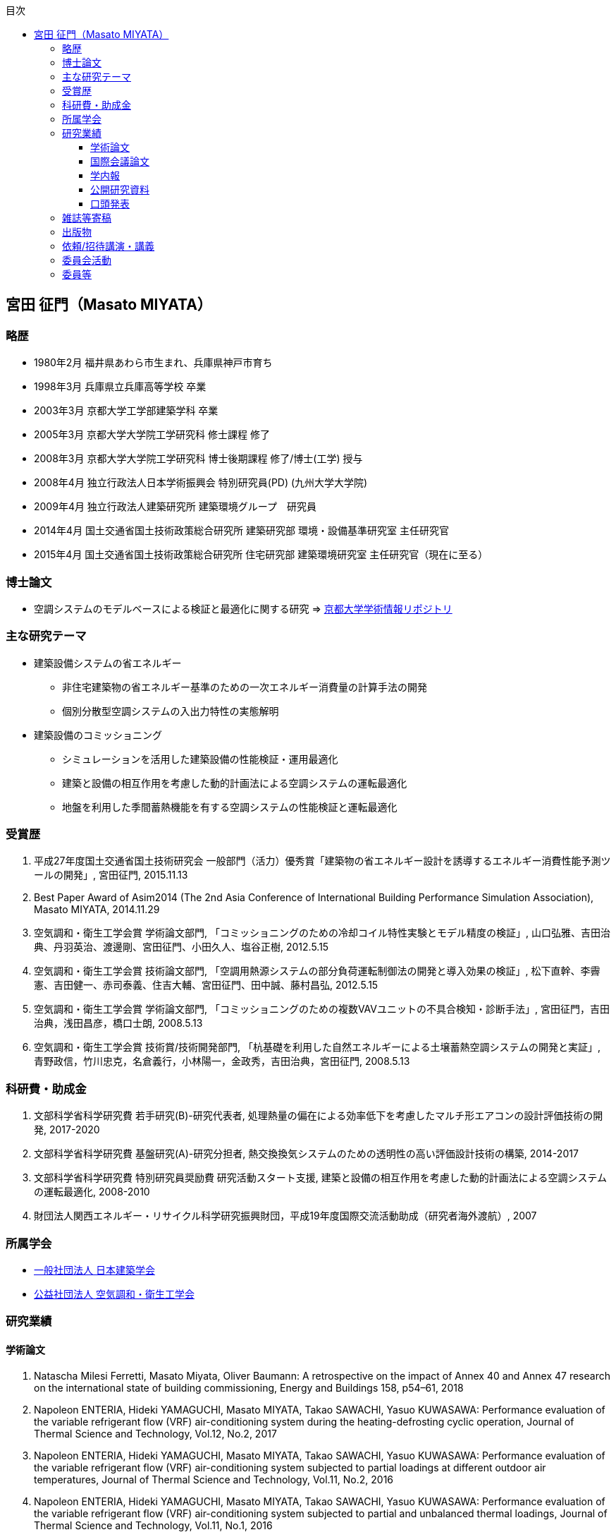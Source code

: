 :lang: ja
:doctype: book
:toc: left
:toclevels: 3
:toc-title: 目次
:sectnumlevels: 4s
:icons: font
:source-highlighter: coderay
:example-caption: 例
:table-caption: 表
:figure-caption: 図
:xrefstyle: short
:docname: = Masato MIYATA, Curriculum Vitae
:revdate: 2018/12/17

== 宮田 征門（Masato MIYATA）

=== 略歴
* 1980年2月	福井県あわら市生まれ、兵庫県神戸市育ち
* 1998年3月 兵庫県立兵庫高等学校 卒業
* 2003年3月	京都大学工学部建築学科 卒業
* 2005年3月	京都大学大学院工学研究科 修士課程 修了
* 2008年3月	京都大学大学院工学研究科 博士後期課程 修了/博士(工学) 授与
* 2008年4月	独立行政法人日本学術振興会 特別研究員(PD) (九州大学大学院)
* 2009年4月	独立行政法人建築研究所 建築環境グループ　研究員
* 2014年4月 国土交通省国土技術政策総合研究所 建築研究部 環境・設備基準研究室 主任研究官
* 2015年4月 国土交通省国土技術政策総合研究所 住宅研究部 建築環境研究室 主任研究官（現在に至る）

=== 博士論文
* 空調システムのモデルベースによる検証と最適化に関する研究 => https://repository.kulib.kyoto-u.ac.jp/dspace/bitstream/2433/57288/1/D_Miyata_Masato.pdf[京都大学学術情報リポジトリ]

=== 主な研究テーマ
* 建築設備システムの省エネルギー
** 非住宅建築物の省エネルギー基準のための一次エネルギー消費量の計算手法の開発
** 個別分散型空調システムの入出力特性の実態解明
* 建築設備のコミッショニング
** シミュレーションを活用した建築設備の性能検証・運用最適化
** 建築と設備の相互作用を考慮した動的計画法による空調システムの運転最適化
** 地盤を利用した季間蓄熱機能を有する空調システムの性能検証と運転最適化

=== 受賞歴
. 平成27年度国土交通省国土技術研究会 一般部門（活力）優秀賞「建築物の省エネルギー設計を誘導するエネルギー消費性能予測ツールの開発」, 宮田征門, 2015.11.13
. Best Paper Award of Asim2014 (The 2nd Asia Conference of International Building Performance Simulation Association), Masato MIYATA, 2014.11.29
. 空気調和・衛生工学会賞 学術論文部門, 「コミッショニングのための冷却コイル特性実験とモデル精度の検証」, 山口弘雅、吉田治典、丹羽英治、渡邊剛、宮田征門、小田久人、塩谷正樹, 2012.5.15
. 空気調和・衛生工学会賞 技術論文部門, 「空調用熱源システムの部分負荷運転制御法の開発と導入効果の検証」, 松下直幹、李霽憲、吉田健一、赤司泰義、住吉大輔、宮田征門、田中誠、藤村昌弘, 2012.5.15
. 空気調和・衛生工学会賞 学術論文部門, 「コミッショニングのための複数VAVユニットの不具合検知・診断手法」, 宮田征門，吉田治典，浅田昌彦，橋口士朗, 2008.5.13
. 空気調和・衛生工学会賞 技術賞/技術開発部門, 「杭基礎を利用した自然エネルギーによる土壌蓄熱空調システムの開発と実証」, 青野政信，竹川忠克，名倉義行，小林陽一，金政秀，吉田治典，宮田征門, 2008.5.13

=== 科研費・助成金
. 文部科学省科学研究費 若手研究(B)-研究代表者, 処理熱量の偏在による効率低下を考慮したマルチ形エアコンの設計評価技術の開発, 2017-2020 
. 文部科学省科学研究費 基盤研究(A)-研究分担者, 熱交換換気システムのための透明性の高い評価設計技術の構築, 2014-2017
. 文部科学省科学研究費 特別研究員奨励費 研究活動スタート支援, 建築と設備の相互作用を考慮した動的計画法による空調システムの運転最適化, 2008-2010
. 財団法人関西エネルギー・リサイクル科学研究振興財団，平成19年度国際交流活動助成（研究者海外渡航）, 2007 

=== 所属学会
* https://www.aij.or.jp/[一般社団法人 日本建築学会]
* http://www.shasej.org/[公益社団法人 空気調和・衛生工学会]


=== 研究業績

==== 学術論文
. Natascha Milesi Ferretti, Masato Miyata, Oliver Baumann: A retrospective on the impact of Annex 40 and Annex 47 research on the international state of building commissioning, Energy and Buildings 158, p54–61, 2018
. Napoleon ENTERIA, Hideki YAMAGUCHI, Masato MIYATA, Takao SAWACHI, Yasuo KUWASAWA: Performance evaluation of the variable refrigerant flow (VRF) air-conditioning system during the heating-defrosting cyclic operation, Journal of Thermal Science and Technology, Vol.12, No.2, 2017
. Napoleon ENTERIA, Hideki YAMAGUCHI, Masato MIYATA, Takao SAWACHI, Yasuo KUWASAWA: Performance evaluation of the variable refrigerant flow (VRF) air-conditioning system subjected to partial loadings at different outdoor air temperatures, Journal of Thermal Science and Technology, Vol.11, No.2, 2016
. Napoleon ENTERIA, Hideki YAMAGUCHI, Masato MIYATA, Takao SAWACHI, Yasuo KUWASAWA: Performance evaluation of the variable refrigerant flow (VRF) air-conditioning system subjected to partial and unbalanced thermal loadings, Journal of Thermal Science and Technology, Vol.11, No.1, 2016
. 宮田征門、吉田治典、他5名：季間蓄熱機能を有する空調システムのシミュレーションを利用したコミッショニング　第2報 運用開始後3年間に亘る運転最適化プロセス、空気調和衛生工学会論文集、No.218、pp.19-29、2015
. Masato Miyata、他5名：WEB-BASED SIMULATION TOOL FOR COMPLIANCE WITH 2013 ENERGY EFFICIENCY STANDARD FOR COMMERCIAL BUILDINGS IN JAPAN, Building Simulation, pp.1766-1773, 2015
. 西澤繁毅、宮田征門、他2名：改正建築省エネルギー基準に対応した日よけ効果係数算出ツールの開発、日本建築学会技術報告集、第21巻 第49号、pp.1111-1116、2015
. 松下直幹，李霽憲，吉田健一，赤司泰義，住吉大輔，宮田征門，田中誠，藤村昌弘：空調用熱源システムの部分負荷運転制御法の開発と導入効果の検証，空気調和衛生工学会論文集, No.164 , pp.39-48，2010. 11
. 山口弘雅，吉田治典，丹羽英治，渡邊剛，宮田征門，小田久人，塩谷正樹：コミッショニングのための冷却コイル特性実験とモデル精度の検証，空気調和・衛生工学会論文集，pp.61-70，No.143，2009. 2
. 金政秀，安岡稔弘，竹川忠克，名倉義行，小林陽一，吉田治典，宮田征門：季間蓄熱機能を有する空調システムのシミュレーションを利用したコミッショニング，第1報 土壌蓄熱空調システムの開発と初期性能評価，空気調和衛生工学会論文集, No.149 , pp.1-9，2009. 8
. M. Miyata, H. Yoshida, T. Iwata, Z. Zhang, Y. Tanabe, T. Yanagisawa: Application and Verification of Energy Baseline Estimation Method by Simulation, Building Simulation, pp.1968-1974, 2007.9
. M. Miyata, H. Yoshida, T. Yasuoka, T. Takegawa, Y. Nagura, Y. Kobayashi, J. Kim: Optimal Operation for HVAC System with Seasonal Underground Thermal Storage System, Building Simulation, pp.1991-1998, 2007.9
. 宮田征門，吉田治典，浅田昌彦，岩田卓郎，田邊陽一，柳澤忠宏：実ESCOプロジェクトにおけるベースライン簡易補正手法の比較検討，空気調和・衛生工学会論文集，pp.7-16，No.119，2007. 2
. M. Miyata, H. Yoshida, M. Asada, T. Iwata, Y. Tanabe, T. Yanagisawa: Estimation of Energy Baseline by Simulation for On-going Commissioning and Energy Saving Retrofit, Journal of Harbin Institute of Technology, vol.13, pp.370-378, 2006.11
. H. Yamaguchi, M. Miyata, H. Oda, M. Shioya, T. Watanabe, H. Niwa, H. Yoshida: Experimental Study of a Cooling Coil and the Validation of its Simulation Model for the Purpose of Commissioning, Journal of Harbin Institute of Technology, Vol. 13, pp.385-392, 2006.11
. 宮田征門，吉田治典，浅田昌彦，橋口士朗：コミッショニングのための複数VAVユニットの不具合検知・診断手法，空気調和・衛生工学会論文集，pp.1～9，No.114，2006. 9
. M. Miyata, H. Yoshida, M. Asada, K. Fujii, S. Hashiguchi: Estimation of Excessive HVAC Energy Consumption due to faulty VAV units, Building Simulation, pp.777-786, 2005.8
. F. Wang, H. Yoshida, M. Miyata: Total Energy Consumption Model of Fan Subsystem Suitable for Continuous Commissioning, ASHRAE Transactions, Vol. 110, pp. 357-364, 2004

==== 国際会議論文
. Masato Miyata: Energy Efficiency Evaluation of Multiple Split-System Air Conditioners with Unbalanced Load Operation for Building Energy Simulation, The 4th Asia Conference on International Building Performance Simulation Association, 2018
. Ken Fukada, Masato Miyata: Validation of Unsteady CFD Considering Thermal Load Fluctuation in Office Room, The 4th Asia Conference on International Building Performance Simulation Association, 2018
. Tatsuhito Itou, Daisuke Sumiyoshi, Mikiko Nakamura, Hiroaki Okamoto, Masato Miyata, Yasuo Kuwasawa: Study on Improvement of Energy Performance Evaluation Method about Cogeneration Systems for Buildings, The 4th Asia Conference on International Building Performance Simulation Association, 2018
. M. Miyata、他5名: Web-based Simulation Tool for the 2013 Energy Efficiency Standard for Commercial Buildings in Japan, The 2nd Asia Conference on International Building Performance Simulation Association, 2014
. E. Tanaka, M. Mukai, K. Matusako, Y. Kodera, S. Maeda, Y. Akashi, H. Yoda, T. Watanabe, M. Miyata: Development of Database for Energy Consumption of Non-residential Buildings in Kyushu, the Proceedings of the Yellow Sea Rim International Exchange Meeting on Building Environment and Energy 2009, pp.79-86, 2009. 1
. M. Miyata, H. Yoshida, M. Aono, T. Yasuoka, T. Takegawa, Y. Nagura, Y. Kobayashi, J. Kim: On-going Commissioning of HVAC System with Seasonal Ground Thermal Storage Using Simulation, the Proceedings of the Yellow Sea Rim International Exchange Meeting on Building Environment and Energy 2009, pp.143-154, 2009. 1
. M. Miyata, H. Yoshida, H. Yoshida: Development of an Information Flow Mechanism for Commissioning, International Conference for Enhanced Building Operations, No. 8, pp. 55(1)-55(8), 2008.10
. M. Miyata, H. Yoshida, T. Yasuoka, T. Takegawa, Y. Nagura, Y. Kobayashi, J. Kim: Development of a Simulation Tool for the Commissioning of a HVAC system with Seasonal Thermal Storage, National conference on Building Commissioning, Chicago, 2007.5
. M. Miyata, H. Yoshida, M. Asada, F. Wang, S. Hashiguchi: Fault Detection and Diagnosis Method for VAV Terminal Units, International Conference of Enhanced Building Operation, PF-52, 2004.10
. M. Miyata, F. Wang, H. Yoshida, M. Tsubaki, K. Itou: Experimental Study on Model-based Commissioning Method of VAV Systems in a Real Building, International Conference of Enhanced Building Operation, 2003.10

==== 学内報
. 姜信愛，赤司泰義，宮田征門，小塩真奈美，浦山真一：建物空調システム設計が運用時のエネルギー消費量に与える影響，九州大学大学院人間環境学研究院紀要，No.17， pp.55-62，2010. 1
. 李霽憲，赤司泰義，住吉大輔，宮田征門，松下直幹：熱源システムのリアルタイム運転最適化手法の開発と実建物への適用，都市・建築学研究　九州大学大学院人間環境学研究院紀要，No.15， pp.103-110， 2009. 1

==== 公開研究資料
. 建築研究資料第187号: 建築物の設備・機器のエネルギー効率に関する既存試験方法の調査, H29.09
. 国総研資料第974号, 建築研究資料第183号: 平成28年省エネルギー基準（平成28年1月公布）関係技術資料 モデル建物法入力支援ツール解説, H29.06
. 国総研資料第973号, 建築研究資料第182号: 平成28年省エネルギー基準（平成28年1月公布）関係技術資料 エネルギー消費計算プログラム（非住宅版）解説, H29.06
. 建築研究資料第177号: 業務用空調・給湯システムの制御による省エネルギー効果の実証的評価 H28.11
. 建築研究資料第176号: 業務用建築物のエネルギー消費量評価手法に関する基礎的調査, H28.11
. 国総研プロジェクト研究報告第53号: 電力依存度低減に資する建築物の評価・設計技術の開発, H28.11
. 建築研究資料第164号: 住宅･建築物省CO2先導事業全般部門(平成22年度～24年度)における採択事例の評価分析, H27.02
. 国総研資料第764号, 建築研究資料第151号: 平成25年省エネルギー基準(平成25年9月公布)等関係技術資料 主要室入力法による非住宅建築物の一次エネルギー消費量算定プログラム解説, H25.11
. 国総研資料第763号, 建築研究資料第150号: 平成25年省エネルギー基準(平成25年9月公布)等関係技術資料 非住宅建築物の外皮性能評価プログラム解説, H25.11
. 国総研資料第762号, 建築研究資料第149号: 平成25年省エネルギー基準(平成25年9月公布)等関係技術資料 一次エネルギー消費量算定プログラム解説(非住宅建築物編), H25.11
. 国総研資料第702号, 建築研究資料第140号: 低炭素建築物認定基準(平成24年12月公布)等関係技術資料 一次エネルギー消費量算定プログラム解説(建築物編), H24.12



==== 口頭発表

. 宮田征門，吉田治典，松岡一平：空調二次側システムのモデルベース性能検証手法に関する研究，日本建築学会近畿支部研究報告集，第43号，環境系，pp.365-368，2003.6
. 宮田征門，吉田治典，松岡一平：空調二次側システムのモデルベース検証法，空気調和・衛生工学会学術講演会論文集，pp.1249-1252，2003.9
. 浅田昌彦，吉田治典，宮田征門：実事務所建物におけるVAVシステムの不具合検知・診断手法に関する研究，（第1報）スミルノフ・グラブス検定を用いた不具合判定手法，日本建築学会近畿支部研究報告集，第44号，環境系，pp.265-268，2004.6.
. 宮田征門，吉田治典，浅田昌彦：実事務所ビルにおけるVAV システムの不具合検知・診断手法に関する研究，(第2報)　実運転データを用いた不具合検知・診断手法の結果，日本建築学会近畿支部研究報告集，第44号，環境系，pp.269-272，2004.6
. 浅田昌彦，吉田治典，宮田征門：VAVシステムの不具合検知・診断手法に関する研究，日本建築学会大会学術講演梗概集，D2，pp.1457-1458，2004.8
. 宮田征門，吉田治典，浅田昌彦：大規模建物におけるVAV ユニットの不具合検知・診断手法に関する研究，(第1報)　安定運転時データを用いた不具合検知・診断手法の提案と実証，空気調和・衛生工学会学術講演会論文集，pp.827-830，2004.9
. 浅田昌彦，吉田治典，宮田征門：大規模建物におけるVAV ユニットの不具合検知・診断手法に関する研究，(第2報)　予冷時データを用いた不具合検知・診断手法の提案と実証，空気調和・衛生工学会学術講演会論文集，pp.831-834，2004.9
. 宮田征門，吉田治典，浅田昌彦，橋口士朗：VAVユニットの不具合がシステム全体のエネルギー消費量に与える影響に関する研究，空気調和・衛生工学会近畿支部学術研究発表会論文集，pp169-172，2005.3
. 浅田昌彦，吉田治典，宮田征門：実建物におけるVAVユニットの不具合検知・診断手法に関する研究，空気調和・衛生工学会近畿支部学術研究発表会論文集，pp.173-176，2005.3
. 浅田昌彦，吉田治典，宮田征門：ＶＡＶユニットの不具合がシステム全体のエネルギー消費量に与える影響に関する研究，（第１報）　実験室実験によるエネルギー浪費の分析，日本建築学会近畿支部研究報告集，第45号，環境系，pp.325-328，2005.6
. 宮田征門，吉田治典，浅田昌彦：VAVユニットの不具合がシステム全体のエネルギー消費量に与える影響に関する研究，（第２報）シミュレーションによるエネルギー浪費量の推定，日本建築学会近畿支部研究報告集，第45号，環境系，pp.329-332，2005.6
. 宮田征門，吉田治典，藤井健太，浅田昌彦，VAVユニットの不具合によるエネルギー浪費の推定手法に関する，日本建築学会大会学術講演梗概集，pp.33-36，2005.9
. 岩田卓郎，浅田昌彦，宮田征門，吉田治典，田邊陽一，柳澤忠宏，シミュレーションによるエネルギーベースライン推定手法（第一報）熱負荷によるエネルギー消費量の推定，空気調和・衛生工学会近畿支部学術研究発表会論文集，pp.29-32，2006.3
. 浅田昌彦，岩田卓郎，宮田征門，吉田治典，田邊陽一，柳澤忠宏，シミュレーションによるエネルギーベースライン推定手法（第二報）ベースライン推定モデルとベースライン推定式の作成，空気調和・衛生工学会近畿支部学術研究発表会論文集，pp.33-36，2006.3
. 宮田征門，吉田治典，山下健太郎，安岡稔弘，竹川忠克，名倉義行，小林陽一，金政秀：土壌蓄熱を有する空調システムの性能分析，空気調和・衛生工学会近畿支部学術研究発表会論文集，pp.37-40，2006.3
. 岩田卓郎，吉田治典，宮田征門，浅田昌彦：ESCOのためのシミュレーションによるベースライン補正手法，（第１報）　熱負荷によるエネルギー浪費量の推定，日本建築学会近畿支部研究報告集，第46号，環境系，pp.317-320，2006.6
. 宮田征門，吉田治典，浅田昌彦，岩田卓郎：ESCOのためのシミュレーションによるベースライン補正手法，（第２報）　ベースライン推定モデルによるベースライン補正式の作成，日本建築学会近畿支部研究報告集，第46号，環境系， pp.321-324，2006.6
. 竹川忠克, 安岡稔弘, 名倉義行, 小林陽一, 金政秀，吉田治典，宮田征門：杭基礎を利用した自然エネルギーによる土壌蓄熱空調システムの分析，（その１）システム概要および実測結果，空気調和・衛生工学大会論文集，pp.263-266，2006.9
. 宮田征門，吉田治典，安岡稔弘，竹川忠克，名倉義行，小林陽一，金政秀，杭基礎を利用した自然エネルギーによる土壌蓄熱空調システムの分析，（その２）シミュレーションによるシステム運転方法の検討，空気調和・衛生工学大会論文集，pp.267-270，2006.9
. 岩田卓郎，吉田治典，宮田征門，田邊陽一，柳澤忠宏，シミュレーションによるエネルギーベースライン推定手法，空気調和・衛生工学大会論文集，pp.707-710．2006.9
. 小田久人，山口弘雅，宮田征門，塩谷正樹，渡邉剛，丹羽英治，吉田治典，コミッショニングのためのコイル特性実験とモデル精度の検証，空気調和・衛生工学大会論文集，pp.1669-1672，2006.9
. 安岡稔弘, 竹川忠克, 名倉義行, 小林陽一,金政秀: 杭基礎を利用した自然エネルギーによる土壌蓄熱空調システムの分析，（その１）システム概要および実測結果，日本建築学会大会学術講演梗概集，D2，pp.1299-1300，2006.9
. 宮田征門，吉田治典，安岡稔弘，竹川忠克，名倉義行，小林 陽一，金政秀：杭基礎を利用した自然エネルギーによる土壌蓄熱空調システムの分析，（その２） シミュレーションによるシステムの運転方法の検討，日本建築学会大会学術講演梗概集，D2，pp1301-1302，2006. 9
. 李博，吉田治典，宮田征門，安岡稔弘，竹川忠克，名倉義行，小林陽一，金政秀，杭基礎を利用した自然エネルギーによる土壌蓄熱空調システムの性能分析，（その１）空調システムの性能検証実験とモデル化，空気調和・衛生工学会近畿支部学術研究発表会論文集，pp.73-76，2007.3
. 宮田征門，吉田治典，李博，安岡稔弘，竹川忠克，名倉義行，小林陽一，金政秀，杭基礎を利用した自然エネルギーによる土壌蓄熱空調システムの性能分析，（その２）シミュレーションによるシステムの運転方法の検討，空気調和・衛生工学会近畿支部学術研究発表会論文集，pp.77-80，2007.3
. 張兆明，吉田治典，宮田征門，岩田卓郎，田邊陽一，柳澤忠宏，実建物を用いたシミュレーションによるベースライン推定手法の検証，空気調和・衛生工学会近畿支部学術研究発表会論文集，pp.81-84．2007.3
. 青野政信，竹川忠克，名倉義行，小林 陽一，金政秀，吉田治典，宮田征門，李博：杭基礎を利用した自然エネルギーによる土壌蓄熱空調システムの分析，（その３）運転実績の評価および性能分析，日本建築学会大会学術講演梗概集，D2，pp. 1213～1214，2007.8
. 李博，吉田治典，宮田征門，青野政信，竹川忠克，名倉義行，小林 陽一，金政秀：杭基礎を利用した自然エネルギーによる土壌蓄熱空調システムの分析，（その４） 空調システム機器モデルの構築と検証，日本建築学会大会学術講演梗概集，D2，pp. 1215～1216，2007.8
. 宮田征門，吉田治典，李博，青野政信，竹川忠克，名倉義行，小林 陽一，金政秀：杭基礎を利用した自然エネルギーによる土壌蓄熱空調システムの分析，（その５） シミュレーションによるシステム運転法の最適化，日本建築学会大会学術講演梗概集，D2，pp. 1217～1218，2007.8
. 宮田征門，吉田治典，李博，青野政信，竹川忠克，名倉義行，小林陽一，金政秀：杭基礎を利用した自然エネルギーによる土壌蓄熱空調システムの性能分析，（その３）冷却塔ファンのインバータ化に伴う運転の最適化，空気調和・衛生工学会学術講演論文集，pp.1761-1764，2007.9
. 竹川忠克，青野政信，名倉義行，小林陽一，金政秀，宮田征門，吉田治典，李博：杭基礎を利用した自然エネルギーによる土壌蓄熱空調システムの性能分析，（その４）運転実績の評価および性能分析，空気調和・衛生工学会学術講演論文集，pp.1765-1768，2007.9
. 岩田卓郎,吉田治典,張兆明,宮田征門:実建物を用いたシミュレーションによるベースライン推定法 (第一報)　推定法検証のための実建物における実験，空気調和・衛生工学会学術講演論文集，pp.2273-2276，2007.9
. 張兆明,吉田治典,岩田卓郎,宮田征門:実建物を用いたシミュレーションによるベースライン推定法 (第二報)　室温と外気取入量に関する検証，空気調和・衛生工学会学術講演論文集，pp.2277-2280，2007.9
. 宮田征門，吉田治典，青野政信，竹川忠克，名倉義行，小林陽一，金政秀:土壌を利用した季間空調システムの性能分析，（その３）シミュレーションによる採熱運転法の最適化とその効果の検証, 空気調和・衛生工学会近畿支部学術研究発表会, pp49-52, 2008. 3
. 岩田卓郎，吉田治典，宮田征門：熱負荷計算を用いた補正ベースライン推定モデルの構築法に関する研究, 空気調和・衛生工学会近畿支部学術研究発表会, pp53-56, 2008. 3
. 青野政信,竹川忠克, 名倉義行, 小林陽一,金政秀, 吉田治典, 宮田征門: 杭基礎を利用した自然エネルギーによる土壌蓄熱空調システムの分析, （その２）運転実績の評価および性能分析, 第42回空気調和・冷凍連合講演会, 2008.4
. 宮田征門，吉田治典，青野政信，竹川忠克，名倉義行，小林陽一，金政秀: 地盤を利用した季間蓄熱機能を有する空調システムの運転最適化, 空気調和・衛生工学会九州支部学術研究発表会, pp19-24, 2008. 5
. 宮田征門，吉田治典，青野政信，竹川忠克，名倉義行，小林陽一，金政秀：杭基礎を利用した自然エネルギーによる土壌蓄熱空調システムの分析，（その５）シミュレーションによる採熱運転法の最適化とその効果の検証，空気調和・衛生工学会学術講演論文集，pp.857-860，2008.8
. 竹川忠克，青野政信，名倉義行，小林陽一，吉田治典，宮田征門，金政秀：杭基礎を利用した自然エネルギーによる土壌蓄熱空調システムの分析，（その６）他施設への適用を仮定した効果検証，空気調和・衛生工学会学術講演論文集，pp.861-864，2008.8
. 福崎達也，赤司泰義，住吉大輔，宮田征門，桑原康浩，村澤達，上田憲治：高効率化技術を導入した熱源システムの性能評価，（その１）実測結果に基づく性能評価，空気調和・衛生工学会学術講演論文集，pp.1623-1626，2008.8
. 張兆明，吉田治典，宮田征門，新宮浩丈，山下植也，田代博一：シミュレーションを用いた空調用例熱源の最適運転設計と運転に関する研究，空気調和・衛生工学会学術講演論文集，pp.1663-1666，2008.8
. 大曲康仁，吉田治典，宮田征門，三枝隆晴：シミュレーションを用いたVAVシステムの給気温度設定値の最適化，空気調和・衛生工学会学術講演論文集，pp.2199-2202，2008.8
. 吉田泰基，吉田治典，宮田征門：コミッショニングのための情報フロー統合メカニズムに関する研究，日本建築学会大会学術講演梗概集, 選抜梗概, pp.1011-1014, 2008.9
. 宮田征門，吉田治典，青野政信，竹川忠克，名倉義行，小林陽一，金政秀：杭基礎を利用した自然エネルギーによる土壌蓄熱空調システムの分析，（その６）シミュレーションによる採熱運転法の最適化とその効果の検証，日本建築学会大会学術講演梗概集, pp.1101-1102, 2008.9
. 竹川忠克，青野政信，名倉義行，小林陽一，吉田治典，宮田征門，金政秀：杭基礎を利用した自然エネルギーによる土壌蓄熱空調システムの分析，（その７）他施設への適用を仮定した効果検証，日本建築学会大会学術講演梗概集, pp.1103-1104, 2008.9
. 宮田征門，赤司泰義，末吉祥平：建物とのインタラクションを考慮した空調システムの最適運転制御法，日本建築学会大会学術講演梗概集, pp.1083-1084, 2009.8
. 宮田征門，吉田治典，辻忠男，湯川求，大川和伸，今井和哉：業務用建築物のためのエネルギー消費量評価手法に関する調査研究（その5）個別分散型空調システムの実稼働状態における入出力特性計測手法に関する検討，空気調和・衛生工学会学術講演論文集，pp.1759-1762，2010.9
. 宮田征門，足永靖信，澤地孝男，桑沢保夫，秦良昌，三浦尚志：低炭素コミュニティ形成のための水素エネルギー活用技術に関する研究（第3報）省エネルギー・省CO2 効果の評価，空気調和・衛生工学会学術講演論文集，pp.197-200，2010.9
. 宮田征門，吉田治典，澤地孝男，桑沢保夫：個別分散型空調システムの実稼働状態における入出力特性計測手法に関する検討，日本建築学会大会学術講演梗概集, pp.1025-1026, 2010.9
. 宮田征門，吉田治典，澤地孝男，桑沢保夫：個別分散型空調システムの運用段階における実性能とJIS 試験法による性能の比較，日本建築学会大会学術講演梗概集, pp.1265-1266, 2011.8
. 宮田征門，澤地孝男，斉藤正文，梅主洋一郎，川瀬貴晴，坂本雄三：業務用建築の年間空調エネルギー消費量簡略計算法の開発，（その４）室負荷から空調システムのエネルギー消費量を推定する手法の枠組み，空気調和・衛生工学会学術講演論文集，pp.2445-2448，2011.9
. 小寺優貴・赤司泰義・宮田征門・依田浩敏・前田昌一郎・渡辺俊行・村上周三・亀谷茂樹・半澤久・吉野博・下田吉之・村川三郎：非住宅（民生業務部門）建築物の環境関連データベース構築に関する研究, (その23) 標準（レベル２）データベース解析結果（平成19年度調査）	
. 依田浩敏・田中絵梨香・赤司泰義・宮田征門・前田昌一郎・渡辺俊行：非住宅（民生業務部門）建築物の環境関連データベース構築に関する研究, (その34)九州における調査建物概要と省エネルギー対策（平成20年度調査）, 
. 田中絵梨香・依田浩敏・赤司泰義・宮田征門・前田昌一郎・渡辺俊行：非住宅（民生業務部門）建築物の環境関連データベース構築に関する研究, その35 九州におけるエネルギー・水消費量の実態（平成20年度調査）, 
. 田中絵梨香・依田浩敏・前田昌一郎・赤司泰義・渡辺俊行・宮田征門：九州地域における非住宅建築物の環境関連データベースの構築に関する研究　その３　平成20年度調査における調査建物概要とエネルギー・水消費量の実態
. 小寺優貴・赤司泰義・宮田征門・依田浩敏・前田昌一郎・渡辺俊行・村上周三・亀谷茂樹・半澤久・吉野博・下田吉之・村川三郎：民生業務用建築物の年間エネルギー消費原単位の推定
. 宮田征門、吉田治典、澤地孝男、桑沢保夫：個別分散型空調システムの運用段階における実性能とJIS 試験法による性能の比較、日本建築学会大会学術講演梗概集、pp.1265-1266、2011
. 吉田治典、宮田征門、他2名：新たな省エネ基準策定のための建築設備の使用実態とエネルギー消費実態に関する調査研究、（その4）個別分散型空調システムの入出力特性に関する実態調査、空気調和・衛生工学会学術講演論文集、pp.2405-2408、2011
. 阿部靖則、宮田征門（10番目）、他8名：空調システム、給湯システムの各種制御手法におけるエネルギー削減効果の実態調査、（その1）〜（その5）、空気調和・衛生工学会学術講演論文集、 pp.1399-1418、2012
. 宮田征門、青山博昌、他3名：個別分散型空調システムの室内機千鳥配置による省エネルギー効果、空気調和・衛生工学会学術講演論文集、第3巻、pp.113-116、2013
. 野田昂志、吉田治典、宮田征門、他3名：ACSES/Cxを用いた空調2次側ポンプ群の台数制御による省エネルギー効果に関する研究、空気調和・衛生工学会学術講演論文集、第8巻、pp.121-124、2013
. M. Miyata、他4名: Improvement of Energy Efficiency of VRF systems through Staggered Arrangement of indoor units in Heating Mode、空気調和・衛生工学会学術講演論文集、第3巻、pp.249-252、2014
. 宮田征門、他4名：建築物の室内負荷の偏在がビル用マルチパッケージ型空調システムの運転効率に与える影響の解明、日本冷凍空調学会年次大会梗概集、B132-1-4、2015
. 宮田征門、足永靖信：建築物の電力ピーク対策評価システムの開発、日本建築学会大会学術講演梗概集、p.1201-1202、2016

=== 雑誌等寄稿
. 宮田征門：非住宅建築物の省エネルギー基準の改正、空気調和衛生工学、第87巻第12号、pp.14-21、2013
. 宮田征門：建築物の省エネルギー基準の見直し、一次エネルギー消費量の算出方法について、BE建築設備、一般社団法人建築設備総合協会、第751号、pp.14-21、2013
. 宮田征門：建築物における改正基準の概要、計算のフロー、建築環境省エネルギー機構　機関誌IBEC、Vol33-6、No195、pp.39-44、2013
. 宮田征門：一次エネルギー消費量算定プログラムについて、建築環境省エネルギー機構　機関誌IBEC、Vol33-6、No195、pp.53-54、2013
. 宮田征門：自立循環プロジェクト（フェーズ4）における業務用建築物を対象とした研究の方向性について、建築環境省エネルギー機構　機関誌IBEC、Vol33-4、No193、pp.58-59、2013
. 宮田征門：建築の改正省エネルギー基準と設計への応用：空気調和設備の計算の導き方、建築技術 No.775、pp.96-103、2014
. 宮田征門：改正省エネルギー基準を省エネ設計に活用する（一次エネルギー消費量）、建築技術 No.775、 pp.122-125、2014
. 宮田征門：建築環境設計におけるエネルギーシミュレーションの活用、建築技術 No.786、pp.162-165、2015
. 宮田征門：「エネルギー消費性能計算プログラム」を活用した設計プロセス、BE建築設備No.789、pp.25-31、2016
. 宮田征門：基準適合性判定プログラム（非住宅建築物）の開発趣旨、BE建築設備 No.780、pp.14-18、2016

=== 出版物
. 平成25年省エネルギー基準に準拠した算定・判断の方法及び解説(I.非住宅建築物)、国総研・建研監修、連合印刷センター出版、2013
. 平成25年省エネルギー基準に準拠した算定・判断の方法及び解説(I.非住宅建築物、第二版)、国土技術政策総合研究所・建築研究所監修、連合印刷センター出版、2014

=== 依頼/招待講演・講義
. 建築設備技術者協会 講習会 '取り組んでみた省エネ手法': ビルの新しい省エネルギー 判断基準の策定にむけて - 空調システムのエネルギー消費量 簡略計算法の概要, 2011.10.26
. 建築設備コミッショニング協会 東京講演会: ビルの新しい省エネルギー判断基準の策定に向けて, 2011.5.19
. 空気調和・衛生工学会近畿支部一般講習会（平成24年度）: 建築物の省エネルギー施策の動向と新たな省エネルギー基準の概要,2012.12.4
. TSC21 オープンセミナー2012 vol.2 'エネルギー施策とマネジメントの動向': 建築物の省エネルギー施策の動向と新たな省エネルギー基準の概要, 2012.12.6
. 空気調和・衛生工学会九州支部講習会'建築物の省エネルギーに関する施策と基準の最新動向': 非住宅建築物の省エネルギー基準の概要, 2013.2.27
. つくば市立手代木南小学校（出前講座）: 住まいで使うエネルギー, 2013.7.26
. 空気調和・衛生工学会コミッショニングシンポジウム特別講演：省エネ基準の見直しの概要とコミッショニングの役割, 2013.8.9
. 一般財団法人建築環境・省エネルギー機構 主催：平成25年度省エネルギー基準の「算定・判断方法に係る根拠・理論」の説明会, 2013.10.23（大阪）, 2013.10.30（東京）
. 空気調和・衛生工学会近畿支部一般講習会（平成25年度）: 省エネルギー法・新たな建築物省エネ基準の本格運用に向けて, 2013.11.21
. つくばエキスポセンター ミニ講演: 住まいで使うエネルギーについて, 2013.11.23
. 群馬県設備設計事務所協会 技術研修会: 改正省エネルギー基準（非住宅建築物）の概要と今後の展開, 2014.3.7
. 一般財団法人建築環境・省エネルギー機構 主催：平成26年度省エネルギー基準の「算定・判断方法に係る根拠・理論」の説明会, 2014.9.25（東京）, 2014.10.3（大阪）
. 一般財団法人建築環境・省エネルギー機構 主催：平成26年度建築物の建築物の省エネルギー基準講習会, 2015.1.20（東京）, 2015.2.4（東京）, 2015.2.20（福岡）
. 工学院大学 建築学部まちづくり学科 建築学特別講義 2015年度：究極の省エネルギー建築物を設計するために必要な3つのこと, 2015.6.5
. 一般社団法人関西ESCO協会 特別講演会: 住宅・建築物の省エネ化に関する施策の最新情報と今後の展開, 2015.6.8
. 東京大学 建築環境特論 2015〜2017年度: 究極の省エネルギー建築物を設計するために必要な3つのこと, 2015.7.10, 2016.5.13, 2017.5.12
. 日本設備設計事務所協会 設備設計セミナー: 新法「建築物省エネ基準」の概要 ~ 建築確認申請における性能判定について ~, 2015.10.7
. HVAC&R JAPAN 2016: いよいよ始まる建築物省エネ基準の適合義務化 ~ 建築確認申請における 設備機器の性能確認について ~, 2016.2.24
. 平成27年度第2回地中熱利用シンポジウム: 省エネ基準適合義務化の背景と地中熱への期待, 2016.3.10
. 建築環境設計支援協会 CFDシンポジウム: 建築物の省エネルギー基準と建築環境シミュレーション (エネルギーシミュレーション), 2016.5.18, 2016.11.30
. 地中熱利用促進協会 地中熱利用にかかる省エネ基準説明会: 省エネ基準適合義務化の概要と地中熱ヒートポンプの評価法, 2016.12.16
. 中部地中熱利用促進協議会地中熱設計セミナー: 省エネ基準適合義務化の概要と地中熱ヒートポンプの評価法, 2017.2.10
. ENEX2017 地中熱セミナー: 省エネ基準適合義務化の概要と地中熱ヒートポンプの評価法, 2017.2.17
. 長野県地中熱利用促進協議会: 省エネ基準適合義務化の概要と地中熱ヒートポンプの評価法, 2017.6.21
. 放射(輻射)冷暖房協議会・ASHRAE JAPAN Chapter 共催セミナー: 省エネ基準適合義務化の施行状況と今後のビジョン, 2017.9.11
. 一般財団法人建築環境・省エネルギー機構 主催：平成27年度省エネルギー基準の「算定・判断方法に係る根拠・理論」の説明会, H27.7.17（東京）, H27.7.30（大阪）
. 第31回公衆衛生情報研究協議会研究会: 適合義務化された建築物省エネルギー基準の現状と今後の展開, 2018.1.25
. 第26回地中熱利用シンポジウム: 建築物省エネルギー基準における地中熱利用ヒートポンプの評価法, 2018.3.14
. イオンリテール イオン下妻店（出前講座） : たてものでつかう エネルギー, 2018.8.6
. 東京大学 環境調整工学特論 2018年度： 建築物のエネルギー消費性能の定量的評価, 2018.6.26
. 一般財団法人建築環境・省エネルギー機構 主催：建築物省エネ法に関する算定ロジックと計算事例解説, 2018.11.16（東京）, 2018.12.19（東京）





=== 委員会活動

. 空気調和衛生工学会 コミッショニング委員会
. 日本建築学会 学会誌編集委員会 委員, 2016-2017
. ISO/TC205/WG10 Commissioning Convenor (第一期: 2014-2017) (第二期: 2017-2021)

=== 委員等



